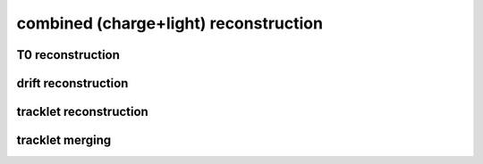 combined (charge+light) reconstruction
======================================

T0 reconstruction
-----------------

.. autoapimodule:: h5flow_modules.reco.combined.t0_reco
   :undoc-members:
   :members:
   :show-inheritance:

drift reconstruction
--------------------

.. autoapimodule:: h5flow_modules.reco.combined.drift_reco
   :undoc-members:
   :members:
   :show-inheritance:

tracklet reconstruction
-----------------------

.. autoapimodule:: h5flow_modules.reco.combined.tracklet_reco
   :undoc-members:
   :members:
   :show-inheritance:

tracklet merging
----------------

.. autoapimodule:: h5flow_modules.reco.combined.tracklet_merging
   :undoc-members:
   :members:
   :show-inheritance:
